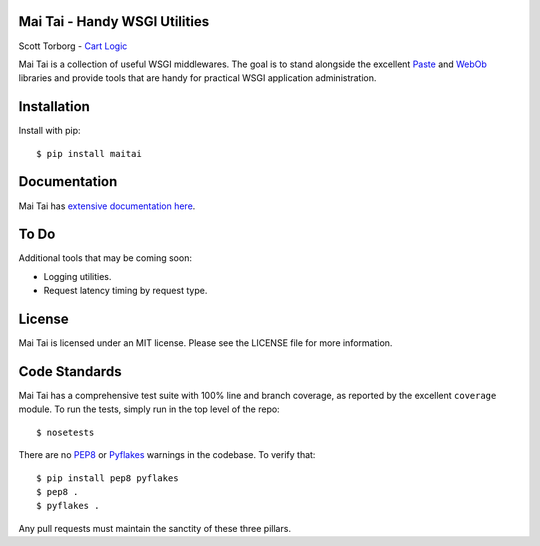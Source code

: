 Mai Tai - Handy WSGI Utilities
==============================

Scott Torborg - `Cart Logic <http://www.cartlogic.com>`_

Mai Tai is a collection of useful WSGI middlewares. The goal is to stand
alongside the excellent `Paste <http://pythonpaste.org>`_ and
`WebOb <http://webob.org>`_ libraries and provide tools that are handy for
practical WSGI application administration.


Installation
============

Install with pip::

    $ pip install maitai


Documentation
=============

Mai Tai has `extensive documentation here <http://www.cartlogic.com/maitai>`_.


To Do
=====

Additional tools that may be coming soon:

* Logging utilities.
* Request latency timing by request type.


License
=======

Mai Tai is licensed under an MIT license. Please see the LICENSE file for more
information.


Code Standards
==============

Mai Tai has a comprehensive test suite with 100% line and branch coverage, as
reported by the excellent ``coverage`` module. To run the tests, simply run in
the top level of the repo::

    $ nosetests

There are no `PEP8 <http://www.python.org/dev/peps/pep-0008/>`_ or
`Pyflakes <http://pypi.python.org/pypi/pyflakes>`_ warnings in the codebase. To
verify that::

    $ pip install pep8 pyflakes
    $ pep8 .
    $ pyflakes .

Any pull requests must maintain the sanctity of these three pillars.
